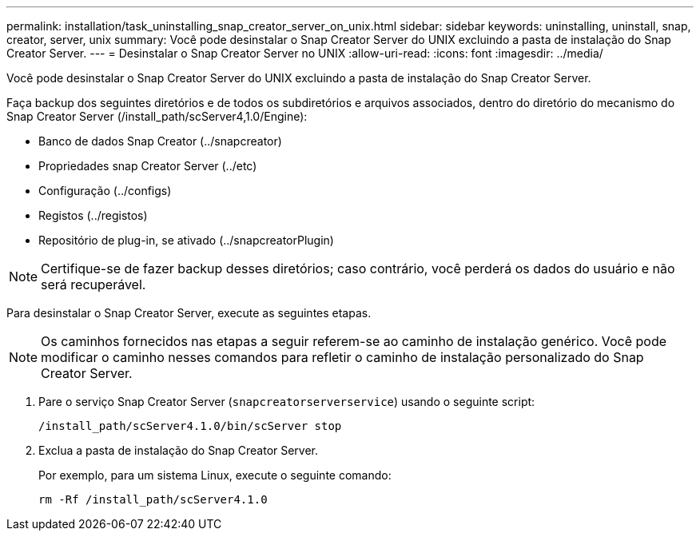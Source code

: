 ---
permalink: installation/task_uninstalling_snap_creator_server_on_unix.html 
sidebar: sidebar 
keywords: uninstalling, uninstall, snap, creator, server, unix 
summary: Você pode desinstalar o Snap Creator Server do UNIX excluindo a pasta de instalação do Snap Creator Server. 
---
= Desinstalar o Snap Creator Server no UNIX
:allow-uri-read: 
:icons: font
:imagesdir: ../media/


[role="lead"]
Você pode desinstalar o Snap Creator Server do UNIX excluindo a pasta de instalação do Snap Creator Server.

Faça backup dos seguintes diretórios e de todos os subdiretórios e arquivos associados, dentro do diretório do mecanismo do Snap Creator Server (/install_path/scServer4,1.0/Engine):

* Banco de dados Snap Creator (../snapcreator)
* Propriedades snap Creator Server (../etc)
* Configuração (../configs)
* Registos (../registos)
* Repositório de plug-in, se ativado (../snapcreatorPlugin)



NOTE: Certifique-se de fazer backup desses diretórios; caso contrário, você perderá os dados do usuário e não será recuperável.

Para desinstalar o Snap Creator Server, execute as seguintes etapas.


NOTE: Os caminhos fornecidos nas etapas a seguir referem-se ao caminho de instalação genérico. Você pode modificar o caminho nesses comandos para refletir o caminho de instalação personalizado do Snap Creator Server.

. Pare o serviço Snap Creator Server (`snapcreatorserverservice`) usando o seguinte script:
+
[listing]
----
/install_path/scServer4.1.0/bin/scServer stop
----
. Exclua a pasta de instalação do Snap Creator Server.
+
Por exemplo, para um sistema Linux, execute o seguinte comando:

+
[listing]
----
rm -Rf /install_path/scServer4.1.0
----

